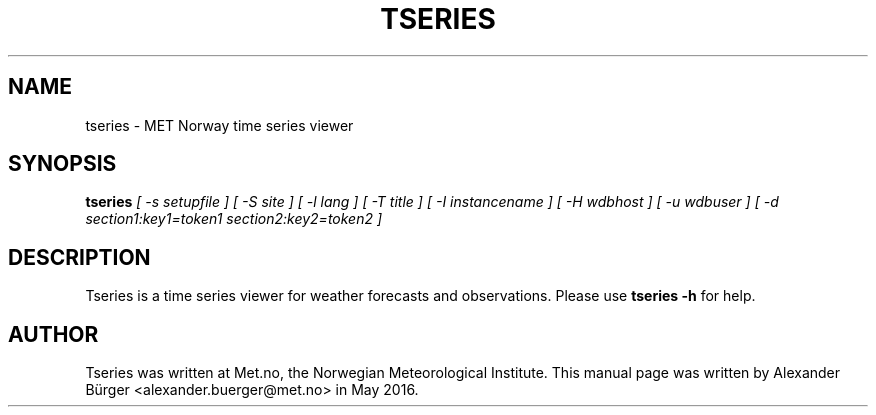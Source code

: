 .\"                                      Hey, EMACS: -*- nroff -*-
.TH TSERIES 1 "May 11, 2016"
.SH NAME
tseries \- MET Norway time series viewer
.SH SYNOPSIS
.B tseries
.I [ -s setupfile ]
.I [ -S site ]
.I [ -l lang ]
.I [ -T title ]
.I [ -I instancename ]
.I [ -H wdbhost ]
.I [ -u wdbuser ]
.I [ -d section1:key1=token1 section2:key2=token2 ]
.SH DESCRIPTION
Tseries is a time series viewer for weather forecasts and observations.
Please use
.B tseries -h
for help.
.SH AUTHOR
Tseries was written at Met.no, the Norwegian Meteorological
Institute. This manual page was written by Alexander B\(:urger
<alexander.buerger@met.no> in May 2016.
